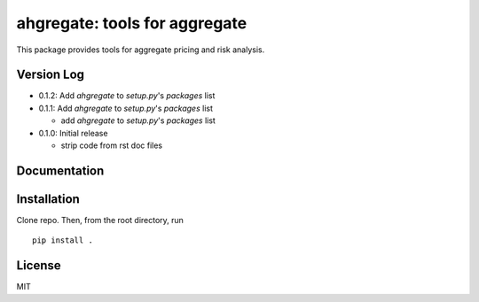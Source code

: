 ahgregate: tools for aggregate
===============================

This package provides tools for aggregate pricing and risk analysis.

Version Log
-----------

* 0.1.2: Add `ahgregate` to `setup.py`'s `packages` list


* 0.1.1: Add `ahgregate` to `setup.py`'s `packages` list

  - add `ahgregate` to `setup.py`'s `packages` list

* 0.1.0: Initial release

  - strip code from rst doc files

Documentation
-------------


Installation
------------

Clone repo. Then, from the root directory, run
::

    pip install .


License
-------

MIT


